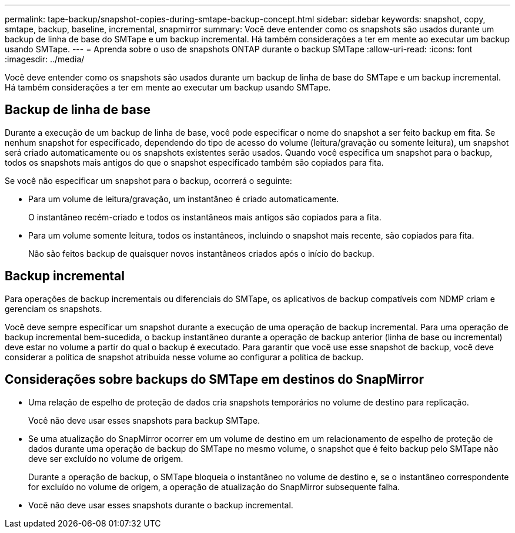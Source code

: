 ---
permalink: tape-backup/snapshot-copies-during-smtape-backup-concept.html 
sidebar: sidebar 
keywords: snapshot, copy, smtape, backup, baseline, incremental, snapmirror 
summary: Você deve entender como os snapshots são usados durante um backup de linha de base do SMTape e um backup incremental. Há também considerações a ter em mente ao executar um backup usando SMTape. 
---
= Aprenda sobre o uso de snapshots ONTAP durante o backup SMTape
:allow-uri-read: 
:icons: font
:imagesdir: ../media/


[role="lead"]
Você deve entender como os snapshots são usados durante um backup de linha de base do SMTape e um backup incremental. Há também considerações a ter em mente ao executar um backup usando SMTape.



== Backup de linha de base

Durante a execução de um backup de linha de base, você pode especificar o nome do snapshot a ser feito backup em fita. Se nenhum snapshot for especificado, dependendo do tipo de acesso do volume (leitura/gravação ou somente leitura), um snapshot será criado automaticamente ou os snapshots existentes serão usados. Quando você especifica um snapshot para o backup, todos os snapshots mais antigos do que o snapshot especificado também são copiados para fita.

Se você não especificar um snapshot para o backup, ocorrerá o seguinte:

* Para um volume de leitura/gravação, um instantâneo é criado automaticamente.
+
O instantâneo recém-criado e todos os instantâneos mais antigos são copiados para a fita.

* Para um volume somente leitura, todos os instantâneos, incluindo o snapshot mais recente, são copiados para fita.
+
Não são feitos backup de quaisquer novos instantâneos criados após o início do backup.





== Backup incremental

Para operações de backup incrementais ou diferenciais do SMTape, os aplicativos de backup compatíveis com NDMP criam e gerenciam os snapshots.

Você deve sempre especificar um snapshot durante a execução de uma operação de backup incremental. Para uma operação de backup incremental bem-sucedida, o backup instantâneo durante a operação de backup anterior (linha de base ou incremental) deve estar no volume a partir do qual o backup é executado. Para garantir que você use esse snapshot de backup, você deve considerar a política de snapshot atribuída nesse volume ao configurar a política de backup.



== Considerações sobre backups do SMTape em destinos do SnapMirror

* Uma relação de espelho de proteção de dados cria snapshots temporários no volume de destino para replicação.
+
Você não deve usar esses snapshots para backup SMTape.

* Se uma atualização do SnapMirror ocorrer em um volume de destino em um relacionamento de espelho de proteção de dados durante uma operação de backup do SMTape no mesmo volume, o snapshot que é feito backup pelo SMTape não deve ser excluído no volume de origem.
+
Durante a operação de backup, o SMTape bloqueia o instantâneo no volume de destino e, se o instantâneo correspondente for excluído no volume de origem, a operação de atualização do SnapMirror subsequente falha.

* Você não deve usar esses snapshots durante o backup incremental.

